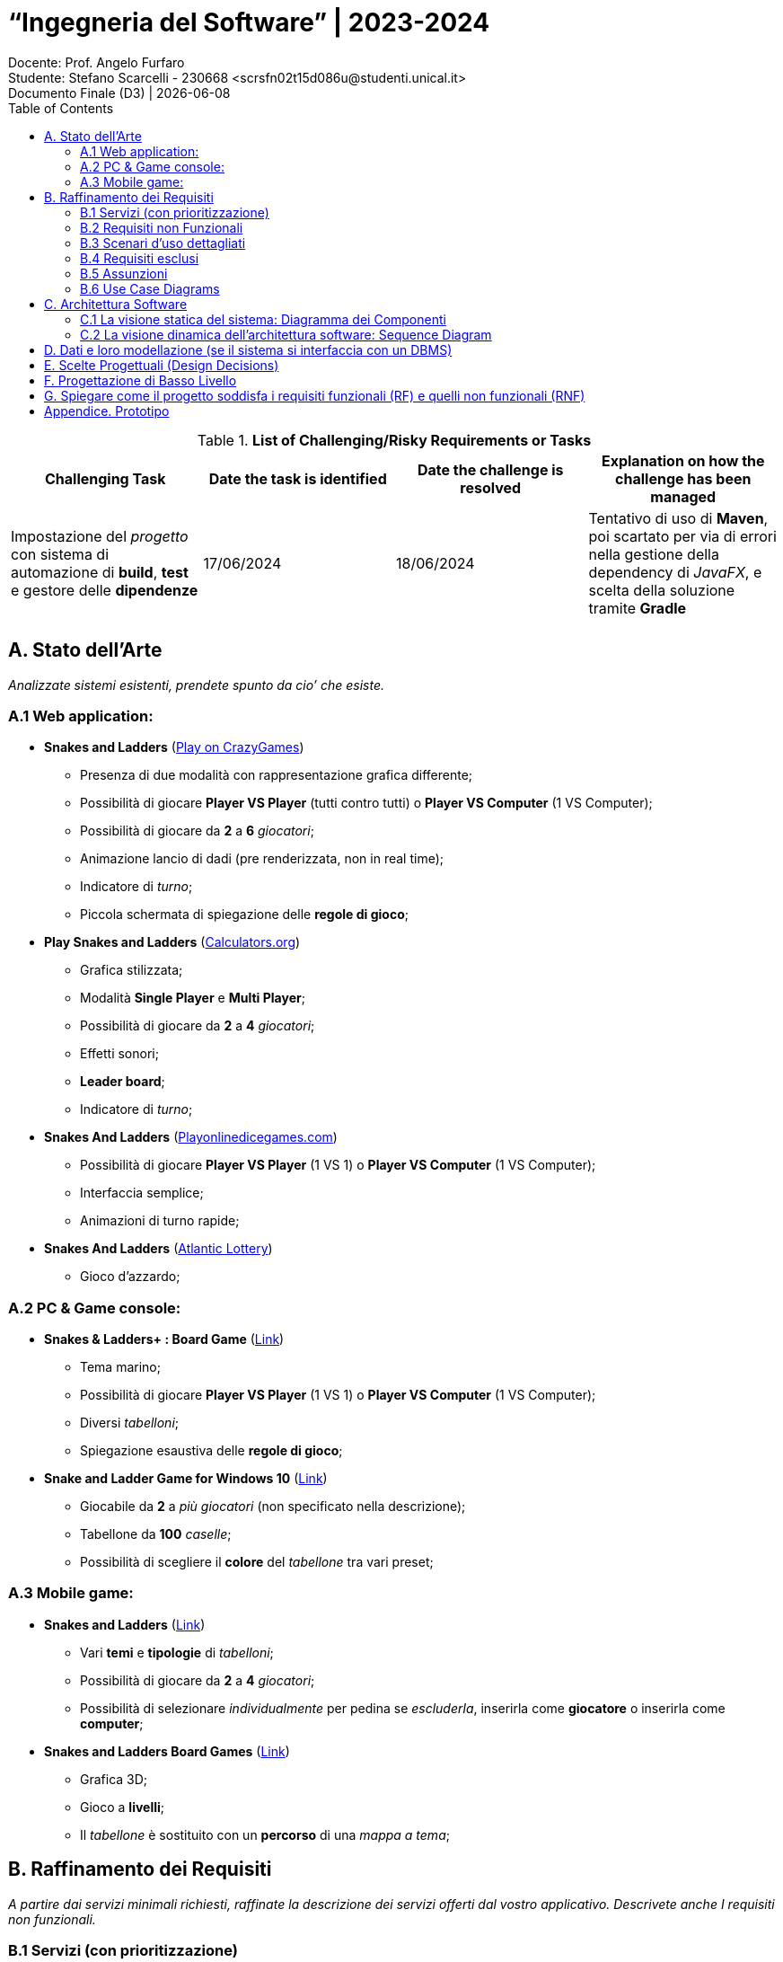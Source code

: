 = “Ingegneria del Software” | 2023-2024
Docente: Prof. Angelo Furfaro; Studente: Stefano Scarcelli - 230668 <scrsfn02t15d086u@studenti.unical.it>
Documento Finale (D3) | {docdate}
:doctype: article
:title-separator: |
:toc:

.*List of Challenging/Risky Requirements or Tasks*
|===
^.^|Challenging Task ^.^|Date the task is identified ^.^|Date the challenge is resolved ^.^|Explanation on how the challenge has been managed

.^|Impostazione del _progetto_ con sistema di automazione di *build*, *test* e gestore delle *dipendenze*
^.^|17/06/2024
^.^|18/06/2024
|Tentativo di uso di *Maven*, poi scartato per via di errori nella gestione della dependency di _JavaFX_, e scelta della soluzione tramite *Gradle*

|
|
|
|

|===

== A. Stato dell’Arte
_Analizzate sistemi esistenti, prendete spunto da cio’ che esiste._

=== A.1 Web application:
* *Snakes and Ladders* (https://www.crazygames.com/game/snakes-and-ladders[Play on CrazyGames])
** Presenza di due modalità con rappresentazione grafica differente;
** Possibilità di giocare *Player VS Player* (tutti contro tutti) o *Player VS Computer* (1 VS Computer);
** Possibilità di giocare da *2* a *6* _giocatori_;
** Animazione lancio di dadi (pre renderizzata, non in real time);
** Indicatore di _turno_;
** Piccola schermata di spiegazione delle *regole di gioco*;
* *Play Snakes and Ladders* (https://www.calculators.org/games/snakes-and-ladders/[Calculators.org])
** Grafica stilizzata;
** Modalità *Single Player* e *Multi Player*;
** Possibilità di giocare da *2* a *4* _giocatori_;
** Effetti sonori;
** *Leader board*;
** Indicatore di _turno_;
* *Snakes And Ladders* (https://www.playonlinedicegames.com/snakesandladders[Playonlinedicegames.com])
** Possibilità di giocare *Player VS Player* (1 VS 1) o *Player VS Computer* (1 VS Computer);
** Interfaccia semplice;
** Animazioni di turno rapide;
* *Snakes And Ladders* (https://www.alc.ca/content/alc/en/play-online/instant-win-games/snakes-ladders.html[Atlantic Lottery])
** Gioco d'azzardo;

=== A.2 PC & Game console:
* *Snakes & Ladders+ : Board Game* (https://www.xbox.com/it-IT/games/store/snakes-ladders-board-game-pc-xbox/9P1K912MHQKB[Link])
** Tema marino;
** Possibilità di giocare *Player VS Player* (1 VS 1) o *Player VS Computer* (1 VS Computer);
** Diversi _tabelloni_;
** Spiegazione esaustiva delle *regole di gioco*;
* *Snake and Ladder Game for Windows 10* (https://download.cnet.com/snake-and-ladder-game-for-windows-10/3000-2111_4-77568851.html[Link])
** Giocabile da *2* a _più giocatori_ (non specificato nella descrizione);
** Tabellone da *100* _caselle_;
** Possibilità di scegliere il *colore* del _tabellone_ tra vari preset;

=== A.3 Mobile game:
* *Snakes and Ladders* (https://play.google.com/store/apps/details?id=ir.Hadiware.Snake_Ladder&hl=en_US[Link])
** Vari *temi* e *tipologie* di _tabelloni_;
** Possibilità di giocare da *2* a *4* _giocatori_;
** Possibilità di selezionare _individualmente_ per pedina se _escluderla_, inserirla come *giocatore* o inserirla come *computer*;
* *Snakes and Ladders Board Games* (https://play.google.com/store/apps/details?id=com.idz.snakes.and.ladders.dice.board.games&hl=en_US[Link])
** Grafica 3D;
** Gioco a *livelli*;
** Il _tabellone_ è sostituito con un *percorso* di una _mappa a tema_;

== B. Raffinamento dei Requisiti
_A partire dai servizi minimali richiesti, raffinate la descrizione dei servizi offerti dal vostro applicativo. Descrivete anche I requisiti non funzionali._

=== B.1 Servizi (con prioritizzazione)
_Descrivete in *dettaglio* i servizi offerti dal vostro Sistema, insieme a quelli che ritenete siano le soluzioni concettuali necessarie. In questa fase, non fate riferimento ad alcuna tecnologia specifica. Se volete, intervistate stakeholder e collezionate dati dal web o da altre sorgenti. Dovete acquisire una conoscenza avanzata dei problemi associate ai vostri servizi. Assegnate un ID a ciascun servizio. Prioritizzate inoltre i servizi in base a due scale: Importanza alta, media, bassa. Complessità alta, media, bassa._

. _Impostazione della partita da simulare:_
.. Interfaccia di setup (*Importanza* _media_, *Complessità* _bassa_)
.. Salvare/caricare setup (*Importanza* _bassa_, *Complessità* _media_)
. _Simulazione della partita:_
.. Avanzamento automatico e manuale (*Importanza* _alta_, *Complessità* _bassa_)
.. Lancio dei dai (*Importanza* _alta_, *Complessità* _media_)
.. Regole di movimento delle pedine (*Importanza* _alta_, *Complessità* _alta_)
.. Mazzo di carte (*Importanza* _media_, *Complessità* _alta_)
. _Visualizzazione dei turni simulati:_
.. Rappresentazione del tabellone (*Importanza* _media_, *Complessità* _alta_)
.. Rappresentazione delle pedine sul tabellone (*Importanza* _media_, *Complessità* _bassa_)
. _Visualizzazione dei risultati della partita:_
.. Vincitore della partita (*Importanza* _alta_, *Complessità* _bassa_)
.. Classifica finale (*Importanza* _bassa_, *Complessità* _bassa_)

.Importanza/Complessità dei servizi
[cols="1,5a"]
|===
| ^.^|Complessità

^.^|*Importanza*
|

!===
! ^.^!Bassa ^.^!Media ^.^!Alta

^.^!*Bassa*
!4.b
!1.b
!

^.^!*Media*
!1.a, 3.b
!
!2.d, 3.a

^.^!*Alta*
!2.a, 4.a
!2.b
!2.c

!===

|===

=== B.2 Requisiti non Funzionali
_Elencare i requisiti non funzionali più’ importanti per il vostro Sistema._

. _Interfaccia grafica_ (*GUI*):
.. Menu principale
.. Interfaccia di simulazione
.. Animazioni movimento pedine
.. Animazioni lancio dadi
.. Animazioni mazzo di carte
.. Leader board
. _Simulazione della partita:_
.. Simulazione di più partite in maniera rapida (senza visualizzazione dei turni, solo risultato finale)
.. Simulazione in multithread per partite multiple
.. Impostare diverse velocità di simulazione automatiche
. _Termine simulazione:_
.. Rieseguire simulazione più volte in modo rapido (mantenendo le stesse impostazioni)
.. Grafico storico punteggi dei vari giocatori durante la simulazione
.. Salvare report fine simulazione


=== B.3 Scenari d’uso dettagliati
_Descrivere gli scenari più comuni, più interessanti, o più complicati d’uso dei vostri servizi._

* *Analisi di dati in vari scenari*:
** Analizzare quanto il _valore dei dadi_ di un giocatore contribuisce sul suo _tasso di vincita_
** Analizzare come cambiano la _durata di ogni partita_ al _variare delle regole_
** Analizzare quali sono le _caselle più visitate_ dai vari giocatori
* *Gioco*:
** Eseguire _partite con un gruppo di giocatori_
** Giocare a _prevedere quale pedina vincerà_ la partita

=== B.4 Requisiti esclusi
_Descrivere i servizi eventualmente i esclusi, e spiegare il perché_

. _Animazioni 3D:_
.. *Animazioni lancio dadi in 3D* (_Richiede l'uso di un engine 3D portando solo un miglioramento visivo, fuori dallo scopo del software_)
.. *Animazioni mazzo di carte in 3D* (_Richiede l'uso di un engine 3D portando solo un miglioramento visivo, fuori dallo scopo del software_)
. _Audio_
.. *Effetti sonori* (_Richiedono la creazione o licenza di effetti sonori portando solo un miglioramento visivo, fuori dallo scopo del software_)
. _Simulazione:_
.. *Simulazione singola partita in multithread* (_Non è richiesto eseguire simulazioni a velocità elevate per una singola partita, in più aumenta esponenzialmente la complessità del software potenzialmente senza alcun beneficio tangibile_)
.. *Simulazione di più partite rapide con diverse impostazioni con gestione in coda* (_Scenario estremo non di uso comune che può essere facilmente bypassato aspettando il termine delle varie simulazioni_)
. _Piattaforme di distribuzione:_
.. *Piattaforme mobile* (_Software principalmente simulatilo, uso in mobilità poco utile_)
.. *Piattaforme web* (_Implementazione web app fuori dagli scopi del progetto_)
. _Interazioni & Integrazioni:_
.. *API* (_Potenzialmente utile per automatization di task e integrazione in altri software ma fuori dallo scopo del progetto_)
.. *Supporto a mod o plugin* (_Potenzialmente utile per aggiungere funzionalità extra in modo rapido da parte dell'utente ma aumento della complessità e del rischio di introduzione di bug o vulnerabilità, con conseguente aumento della complessita per il supporto post rilascio_)

=== B.5 Assunzioni
_Documenta brevemente, in questa sezione, le ipotesi/decisioni sui requisiti più rilevanti che hai dovuto prendere durante il tuo progetto_

* Il _software_ è pensato come uno *strumento di simulazione* per tanto _l'interazione dell'utente_ durate una partita è ridotto al minimo;
* Il _software_ ha come obbiettivo solo quello di *ricavare i dati* dalle simulazione, non quello di aiutare l'utente ad _interpretarli_, per tanto la visualizzazione di essi potrebbe risultare parziale e non esaustiva. Per questo motivo *l'esportazione dei dati* risulta essere una funzionalità _relativamente importante_ per l'obbiettivo richiesto;
* Il _software_ è pensato per essere eseguito su *piattaforma PC* con _hardware relativamente moderno_ senza ottimizzazioni estensive sia dal punto di vista della _simulazione_ che della _GUI_;

=== B.6 Use Case Diagrams

#TODO

== C. Architettura Software
_SE PERTINENTE, riporta qui sia la vista statica che dinamica della progettazione del tuo sistema, in termini di diagramma dei componenti e i relativi diagrammi di sequenza._

=== C.1 La visione statica del sistema: Diagramma dei Componenti

#TODO

=== C.2 La visione dinamica dell'architettura software: Sequence Diagram

#TODO

== D. Dati e loro modellazione  (se il sistema si interfaccia con un DBMS)
_Definite le sorgenti di dati a voi necessarie per realizzare I servizi di cui sopra. Modellate tali dati tramite un ER o similari. Specificate se e quali di tali dati sono gia’ forniti da applicativi esistenti._

*Il sistema non fa uso di DBMS.*

== E. Scelte Progettuali (Design Decisions)
_Documenta qui le 5 decisioni progettuali più importanti che hai dovuto prendere. È possibile utilizzare sia una specifica testuale che schematica._

#TODO

== F. Progettazione di Basso Livello

#TODO

== G. Spiegare come il progetto soddisfa i requisiti funzionali (RF) e quelli non funzionali (RNF)
_Riporta in questa sezione in che modo la progettazione architettonica e di basso livello prodotta soddisfa gli RF e gli RNF._

#TODO

== Appendice. Prototipo
_Fornisci un breve rapporto sul tuo prototipo e in particolare: informazioni su ciò che hai implementato, come l'implementazione copre RF e RNF, come i prototipi dimostrano la correttezza del tuo progetto rispetto a RF e RNF. Puoi aggiungere alcuni screenshot per descrivere quanto richiesto sopra. Preparati a mostrare il tuo prototipo durante l'esame orale._

#TODO